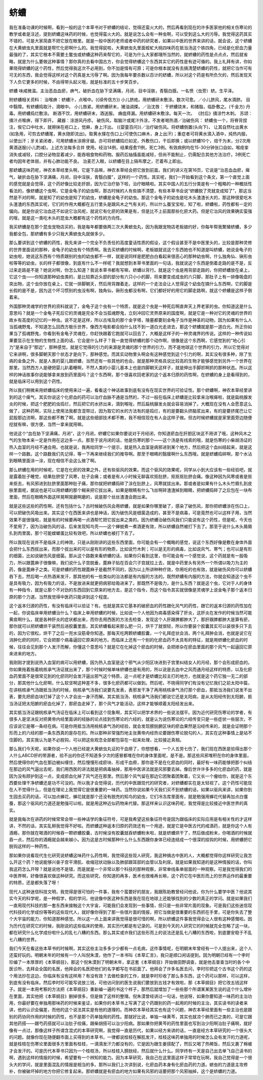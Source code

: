 蛴螬
=======

我在准备功课的时候啊，看到一般的这个本草书对于蛴螬的结论，觉得还蛮火大的，然后再看到现在的许多医家他的相关伤寒论的教学或者是注述，提到蛴螬这味药的时候，也觉得蛮火大的。就是说怎么会有一种虫啊，可以受到这么大的污辱。我觉得这药其实不错的，可是大家简直不把它放在眼里。就是一般中医的老师或者中药的研究者，如果以中医的世界来讲的话，就会说，这个蛴螬在大黄蟅虫丸里面就是帮忙化瘀啊什么的。我觉得屁啦，大黄蟅虫丸里面蛭虻大桃四味药在抵当汤这个铁四角，已经是化瘀血力量最强的了，其实它根本不需要土鳖虫或蛴螬这种药来帮它的，可是为什么大家都理所当然的，就蛴螬的药性是点点点，然后就省略，就是为什么要做这种事情？那你真的去看中国古方，你会觉得蛴螬这个东西其实它的药性是有迹可循的。我上礼拜有讲，你如果晓得蛴螬的这个药性，然后觉得我这次不必用到，你不加是情有可原；可是你根本就没有去搞清楚蛴螬的药性，就把它当作可有可无的东西，我会觉得这样对这个药真是太污辱了啊。因为我每年要杀数以百计的蛴螬，所以对这个药是有所负欠的，然后发现天下人负它更多的时候，不由得带头起义哦，就是标准的五十步笑百步。

蛴螬 味咸微温。主治恶血血瘀，痹气，破折血在胁下坚满痛，月闭，目中淫肤，青翳白膜。一名愤（虫旁）蛴。生平泽。

附蛴螬相关资料：
治喉痹：蛴螬汁，点喉中。(《续传信方》)
小儿脐疮。用蛴螬研末敷涂。数次可愈。／小儿脐风，尾水滴脐。
目中翳障。有蛴螬捣取汁，滴眼中。
小儿唇紧。用蛴螬研末，猪油调搽。／治沈唇： 干蛴螬烧末，和猪脂，临卧敷之。(千金方)
丹毒。用蛴螬捣烂敷涂。
断酒不饮，用蛴螬研末，酒送服。
痈疽痔漏。用蛴螬研末敷涂。每天一次。
《肘后》擣涂竹木刺。
苏颂：擣汁点喉痹，得下即开。
藏器：涂游风丹疹。
破伤风，取脑汁或尾汁外涂，不发者喝热酒／治破伤风： 蛴螬虫一个，将脊背捏注，俟它口中吐水，就擦抹在疮口上，觉麻，身上汗出。 (《婴童百问》)／治疗破伤风。将蛴螬倒置(头向下)， 让其自然吐出黄水(如急用，可剪去蛴螬尾，黄水随即流出)。取黄水搽在伤口上(可使伤口麻木，身上出汗)；重症者可将黄水滴入酒中，炖热内服，以使出汗；牙关紧闭者，可用蛴螬水涂擦牙龈。亦可将蛴螬捣烂如泥，外敷伤口，干后即换；或以蛴螬10个，焙干为末，分2次用黄酒送服(小儿酌减)。上述方法每多合并 使用。经治14例，结果痊愈11例，死亡3例。有效病例均在15-30分钟张口自如，喉痉挛消失或减轻，口腔分泌物显着减少，能吞咽食物和药物。服药后抽搐虽能减轻，但尚不能制止，仍需配合其他方法治疗。3例死亡者均因年老体弱，并有心肺功能不良。
治麦芒入眼，以蛴螬在目上隔布摩之，芒着布上即出。

那蛴螬这味药呢，神农本草经里头啊，它是下品嘛，神农本草经会把它放到前面，我们的讲义在第16页，它说是“治恶血血瘀，痺气，破折血在胁下坚满痛，月闭，目中淫肤，青翳白膜”，这样的一个药性。其实呢，我们一开始看到这个条文，第一个直觉上面的感觉就是会觉得，这个药好像比较走肝胆，因为它治疗胁下啦，治疗眼睛啦。其实中国人的五行分类是有一个粗略的一种概括性看法的，像蛴螬这个虫啊，它是金龟子的幼虫啊，那古时候的人有些搞不清楚，有些本草书会说“蛴螬脱了壳就变成知了”，那这当然是不对的啊，就是知了的幼虫是知了的幼虫，蛴螬是金龟子的幼虫。那这个金龟子的幼虫是吃木头渣渣长大的，那这种很爱吃木头渣渣的东西其实呢，它们的作用大概都在五行里头是跟风木之气有关的，所以什么蚕宝宝啦，知了啦，蛴螬啦，药性都有一定的偏向。就是你说它治血还不如说它治风呢，就说它有化瘀的效果是有，但是比不上前面那些化瘀大药。但是它治风的效果确实蛮强的哦，就是这一类吃木头的昆虫大概都有这个药性的方向性。

我买蛴螬是在那个昆虫宠物店买的，我是每年都要做两三次大黄蟅虫丸，因为我跟宠物店老板娘约好，你每年帮我繁殖蛴螬，多少我都全包，那蛴螬有多少只我大黄蟅虫丸就做多少。

那么要讲到这个蛴螬的药性，我先来讲一个完全不负责任的高度童话性质的假设，这个假设甚至不是中医里头的，比较是那种灵修的世界里面说的那种，金龟子的幼虫有个特质啊。我去买蛴螬的时候啊，老板娘就说这个东西她也不知道是叫蛴螬，她说金龟子的幼虫啦，她说这东西有个特质跟别的虫的幼虫都不一样，就是说同样是肥肥白白看起来很恶心的那种幼虫啊，什么独角仙、锹形虫啦等等的幼虫，长的样子都很像，到底有什么不一样呢？我就想到本草书里面的一句话，我就说这个东西是倒着走路的是不是，反过来走路是不是？她说对啊，你怎么知道？我说本草书都有写嘛，蛴螬以背行。就是这个虫是用背部走路的，你把蛴螬放在桌上，它这个虫——你知道那种幼虫类的，是比较靠近头部的部分有六只小小的脚，将来要变成成虫的六只脚，那肚子上有一排像吸盘的突出物，这个虫你放在桌上，它就一排脚朝天，然后用背蹭着走。这样的一个走法会让人觉得这个幼虫在搞什么东西啊，它的脚是长假的是不是，因为这个坏习惯别的虫没有啊，独角仙，锹形虫都没有啊，它们都好好的用它的脚走路啊，就这个蛴螬是这样子倒着来。

外国那种灵魂学的世界的资料就说了，金龟子这个虫有一个特质，就是这个虫是一种死后啊直奔天上界老家的虫。你知道这是什么意思吗？就是一个金龟子死后它的灵魂是完全不会当孤魂野鬼，立刻冲回它灵界原来的国度啊，就是它是一种对它的灵魂的世界的故乡有高度的记忆的一种虫。说不定是这样，所以古埃及的那个金字塔，陵墓都要刻金龟子当作是神圣的动物，因为如果有什么人当孤魂野鬼，不知道怎么回西方极乐世界，像西方电影都会拍什么找不到一道白光走进去，那这个蛴螬就是那一道白光。所正你如果当了孤魂野鬼，你看到有金龟子灵魂在，你赶快跟着它跑就可以回去了，大概是这样子的一种灵魂界的传说。这样的一种传说如果要显示在生物的生物性上面的话，它会是什么样子？我一直觉得蛴螬的那个动作啊，很像是这个东西啊，它感觉到的“地心引力”是来自于“那边”，那种感觉。就是它觉得的引力的来源是灵魂的那个世界的引力，而不是地球这个世界的引力，所以它觉得对它来讲啊，很多脚朝天那个状态才是向下，那种感觉。而其实动物里头啊会有这种感觉到这个引力的啊，其实没有很多种，除了生病的金鱼之外，就是人类的婴儿跟蛴螬，当然还有一些其他的也会。就是那种灵格具说比较高的生物才能够感觉到另外一个世界在那里。当然西方人是硬把婴儿趴着睡啊，不然人类的小婴儿基本上也是四脚朝天这样子，就是伸出手脚抓啊抓的那种状态。所以这样的神话故事你说能够拿来放到药里面吗？这个东西啊，那个很喜欢回老家的这个返本归原的药性啊，在蛴螬的身上是看得到的，就是临床可以用到这个药性。

所以我们稍微来用蛴螬临床的使用来过一遍，看看这个神话故事到底有没有在现实世界的可验证性。那个蛴螬啊，神农本草经里讲到的这个痺气，其实你说这个化瘀血的药可以治疗血脉不通是当然的，不过一般在临床上蛴螬是比较拿来治喉痺啦，就是扁桃腺发炎的时候，把这个肥肥的虫捣烂，然后把它的水挤出来，滴到喉咙，然后扁桃腺发炎就会容易消掉了。大概现在没有人会愿意这么做了，这种药啊，实际上使用法我都含混带过，因为取它的水的方法有的是捣烂，有的是要戳头挤脑浆出来，有的是要挤尾巴让它屁股那边流啊，那这些都不教了啊，就是这些细部技术都不教，我不相信现在有人会这样子做。但古时候蛴螬就是家里面旁边随便挖就有嘛，很方便，当然一拿来就用嘛。

他说这个“血在胁下坚满痛，月闭”，这个月闭，蛴螬它如果你要说对于月经闭，你知道瘀血在肝胆区块这不用讲了哦，这种风木之气的生物本来一定是作用在这边多一点。那至于说月闭的话，他是伤寒的那个——这个汤是有线索的哦，就是伤寒的小柴胡汤证的热入血室的月经不通会用。也就是说，我再给同学一个提示，就是热入血室是病邪进到某个地方，然后把这个血纠结起来，就是这样一个路数。这个路数我们先记得，等一下再来继续我们的推导啊。那至于眼睛的翳膜啊什么东西哦，就是蛴螬捣碎啊，那个水沾到眼睛里面涂一涂，现在相信不会这么做了啊。

那么蛴螬在用的时候呢，它是在化瘀的效果之外，还有些驱风的效果。而这个驱风的效果呢，同学从小到大应该有一些经验吧，就是露着肚子睡觉，结果肚脐受了风寒，肚子会痛；或者是有人小时候无聊喜欢抠肚脐，抠抠抠肚脐会痛。像这种因为风寒或者是抠来抠去，有风邪进到肚脐里面那种肚子痛，那你就把蛴螬捣碎了涂在肚脐上，风寒就拔出来。那或者是如果有什么木头竹屑扎到皮肤里面呢，据说也是可以用蛴螬的那个糊来把它拔出来。如果是眼睛有什么飞丝啊碎渣渣掉到眼睛，把蛴螬捣碎了之后包在一块布里面，然后在眼睛外面这样晃啊晃磨啊磨的，说是那个丝丝渣渣会跑出来。

就是这些这些的药性啊，还有包括什么？古时候破伤风会用蛴螬，就是如果你哪里破了，感染了破伤风，那你把蛴螬涂在伤口上，可以把破伤风吸出来。其实这个在西医来讲也是神话，因为破伤风是细菌造成的，甚至不是病毒，可是竟然也可以这样子用，当然效果不是很强啦，就是有的时候要再喝一点酒帮忙把它拔出来之类的。因为蛴螬治破伤风我们只能说有这个药性，但是呢，今天也不爱用了，因为治破伤风的话，后来发现知鸟壳——这个蝉蜕煮一煮酒更有效，所以蛴螬自然被打下去了。那至于说什么木头屑屑扎到肉里面，那个可能螳螂蛋比较有效吧，所以蛴螬也被打下去了。

所以我现在说并不是临床上的神效，只是从刚刚讲的这些东西里面，你可能会有一个概略的感觉，说这个东西好像是敷在身体外面会把什么东西拔出来，而那个拔出来的可以是有形的物质，比如说竹木刺；可以是无形的病毒，比如说风气、寒气；也可以是有形的细菌，比如说破伤风是细菌。那从这个路数来看蛴螬的话，如果你只看到这里，你可能会有一个感觉说，这个药就是有一股吸力，所以跟蓖麻子很像嘛，我们说什么子宫脱垂，蓖麻子贴在百会穴子宫就拉上去，就是中药里头有另外一个所谓以吸力为主的药，像是蓖麻子之类。可是蛴螬的药性跟蓖麻子是截然不同的，因为以上所讲种种疗效，你用吃的也有效，就是破伤风你可以蛴螬吞下去，然后喝一点热酒来发汗，那其他的有一些类似的治法都是有内服的方法的。既然蛴螬有内服的方法，你就会知道这个虫不是具有吸力，因为有吸力的话，不是放进来就更把病邪给吸进来了。那既然不是吸力，是什么东西？就是这个虫，它对于人的身体有一种指令，就是让那个不对劲的东西回到它原来的地方去，是这个指令，而这个指令其实就很像是灵魂学上说金龟子那个返本归原的那个力道。当然我觉得中医药只能讲到这个程度。

这个返本归源的药性，有没有临床可以验证？有。也就是其实它基本的破瘀血的药性跟化风气的药性，跟它的返本归源的药性加在一起，你说临床单用蛴螬治什么？临床上单用蛴螬的时候，比如说一个人他因为病毒感染得了肝炎，这肝炎在发作的时候当然可能黄疸啊什么，就是各种肝炎的症状都出来，而你去用西医的方法去检查，发现这个人肝跟脾都肿大了，那肝跟脾都肿大是算有瘀，那你就可以把蛴螬烘干装然后进胶囊里面，其实蛴螬看起来那么肥一只，烘干了就很轻，所以你要装个胶囊其实可以装很多只下去的，因为它很松，烘干了之后一兜水没筋骨你知道。那每天吃两颗蛴螬胶囊，一个礼拜症状会消，两个礼拜肿会消，也就是说它在消肿化瘀的同时，它会把那个病毒逼回它原来的地方。而临床上还有一个别的化瘀血药不太具有的特征，就是用蛴螬化瘀血的时候，往往会见到那个人发汗而解，你懂这个意思吗？就是它在化掉这个瘀血的时候，会把掺杂在瘀血里面的那个风气一起逼回它原来进来的地方。

我刚刚才提到说热入血室的病可以用蛴螬，因为热入血室是这个邪气从少阳区块进到子宫里纠结女人的月经，那个会形成瘀血的。你如果拖着拖着桃核承气汤证就出来了，那个时候时候单味蛴螬也是有用的，所以说是去血中之风而通月经这样的特质，以及化瘀血药里面不是很常见到的化瘀同时会发汗逼出邪气这个特质，这一点呢才是蛴螬比较主打的地方，也就是这个药它独一无二的部分，那其他什么化瘀啊，什么软坚啊这种差不多，很多化瘀药都可以做到。然后呢，不晓得同学们有没有记忆我们之前太阳中篇，在讲桃核承气汤跟抵当汤的时候，桃核承气汤我们说要先发表，表邪发干净了再用桃核承气汤打那个瘀血，那抵当汤我们说发不出表，要先把瘀血块打掉了这个人才会出一身汗而解。其实抵当汤、桃核承气汤我们都说它还是太阳病，是从太阳经传到太阳腑，抵当汤证把太阳腑的瘀血化掉了，那瘀血走掉了，那个风气才能活动，这样才能够顺着太阳经发出来。

其实抵当汤证跟桃核承气汤证在临床上可以看到这个现象啊，其实可以把学术界的一些说法摆平。因为近代研究伤寒论的学者，有很多人是坚决反对把黄帝内经里面讲的经脉的论点挂到伤寒论的六经的，就是认为说伤寒论的六经传变只是一些症状一些层次，不应该说它是哪一条经在病。可是你用抵当汤用桃核承气汤的经验，就会发现膀胱腑区块的瘀血果然是沿经传来的，就是会证明那个形而上的六经的那一条东西真的是存在的。所以那种非常强烈地主张黄帝内经热论要跟伤寒论脱勾的人，其实在这种事情上是站不住脚的。其实我认为是不必脱钩，可以把这些观念全部都包容在一起来处理，比较接近真相。

那么我们今天呢，如果你说一个人他已经是大黄蟅虫丸证的干血痨了，你想想看，一个人五劳七伤了，我们现在西医是验得出那个人什么ABCD肝的带源者，验不出的你还不知道多少次的感冒都堆在你的身体里面呢，是不是。那这些风邪堆积在你的身体里面，然后使得你的气血在那边被纠缠住，然后慢慢形成瘀块、形成干血痨，那你是不是在化瘀血的同时，最好有一味药能够把那个纠结在那边的风气逼出去呢，我们用西医的讲法就是把病毒抽掉，那用中医讲法就是风邪要去掉。像后世许许多多的化瘀血的药，就是因为没有顾护到这一点，变成瘀血化掉了风气还在那里。然后那个风气留在那边它团聚着团聚着，它又长一个瘤给你，就是这个东西要处理干净蛴螬还是功不可没的。所以我才会觉得说，历代的中医跟现代的研究者，对蛴螬都实在是太轻视了。这个药性可能现在人不觉得什么，但是在理论上我觉得它是很重要的一味药。当然你说如果今天我们买不到蛴螬的话，如果以驱风来讲，如果你到生园去买药的话，可以加点蝉花，蝉花就是那个还没有脱売的知鸟的幼虫，它们冷冻库里面有，就是勉强用蝉花代替再加点白僵蚕，那这个驱风的力道还是勉强可以啦。就是用这种近似药物来代替。那这样来认识这味药呢，我觉得是比较接近中医世界的真实。

就是我每次在讲药的时候常常会带一些神话学的象征符号，可是我希望这些象征符号是因为跟临床的实际应用是有相关性的才这样讲，不然的话，其实乱掰我觉得不好啦。而蛴螬这种返本归原的药效还有一个用途，就是它是中医古代的戒酒药，就是你这个人有酒瘾，那你就在喝酒的时候吞一颗蛴螬胶囊，古时候没有胶囊就吞蛴螬粉末啦，就是蛴螬烘干了，然后做成粉末，你喝酒的时候就吞一点，然后你的酒瘾就会越来越小。因为这是古时候那种什么什么东西跟你身体已经连结成一个很深的挂钩的时候，用蛴螬把它脱钩这样的一种药性。

那如果你说看现代生化研究说蛴螬这味药什么药性啊，我觉得这些现人研究，我这种搞古中医的人，大概都觉得你这样研究让我怎么开这个药？他说能够兴奋子宫平滑肌、收缩冠状动脉以及肺部跟耳部的血管以及利尿。就是如果我知道的是这种情报的话，你叫我这药怎么开呀？就是说他不是错，而是就是一个非常以那个科技的那种观察，非常单线条单层面的一种观察。可是我觉得我们的中医界啊，好像很喜欢做这种研究。而这些研究，你知道的再多，医术也很难再长嘛，这个药它在中医形而上的世界运作的最重要的特质，还是都失落了呀！

现代人这种迷信科技文明，我觉得是很可怕的一件事，我有个蛮要好的朋友，我跟陈助教曾经问他说，你为什么要学中医？他说其实今天的科学呢，是一种假学，假的学问，他说像中医这种东西是我在现在地球上还能够找到的少数的真正的学问。就是如果我们一直用现代科技的那一套东西来接触这个大宇宙，可能我们会发现到一些事情，但只是一些非常片面的现象。可是我们这些迷信现代科技的化学成份等等的这些现代人，就好像你得到了那一些很片面的情报，把它当做是很重要的东西抓在手里，可是你失去了整个大宇宙的能力，你知道那种感觉。所以这一点上面来讲我觉得是很可惜的啊，所以蛴螬这件事我觉得会让人很有这种感慨啦。因为历代在研究它的时候，我刚说的这些临床的使用，其实历代都是有记录的。可是到今天的人研究它的时候就完全忽略了这一块，都在研究什么化学成份啦什么的乱七八糟的东西。那么其实或许我们这些形而上的说法还是乱七八糟的东西啦，到底要安稳于不乱七八糟的世界。

我们今天在看这些本草书的时候啊，其实这些主治多多少少都有一点毛病，这件事情呢，在明朝末年曾经有一个人提出来，这个人还蛮好玩的。明朝末年的时候有一个人叫倪朱漠，他作了一本书叫《本草汇言》，我只是顺口闲话提到。因为明朝已经有一个李时珍编了一本厚厚的《本草纲目》，那这个倪朱漠到了明朝末年，拿这套《本草纲目》开始做田野调查，就是他去普查当时的各个中医诊所，去拜会全国的名医，他拜会的名医把他们的名字都写在书前面了。他拜会了许多名医去问，李时珍把这个古书这个药的这个用法抄在这边，你临床有没有这样用？有没有效？去做检查的工作，就是李时珍收了那么多东西，这个药可以那样，可以这样，到底有没有临床。然后李时珍可能写说放三钱，可他访问到的医生说我们要放到五钱才有效啦，那《本草纲目》把它改五钱这样子。就是一本用考察的方法把《本草纲目》重新编一遍的书这个样子，那然后就增加了一些些那个所谓某某医生说的这个什么增补在里面，其实他把《本草纲目》删掉很多，但是做了这样的整理。倪朱漠曾经讲过一句话，他说呀，如果你要知道一味药的主治功用，你最好要在单独用那味药的时候来鉴证，如果你的本草书上写满了这个药跟别的药一起用的时候的主治，其实读书的读者来讲，他的认识会偏差，而他的这个说法其实是有他的道理的。而神农本草经其实也有这个问题，神农本草经里面有一些主治也是跟别的药协同作用的时候的药性，也不是那个药单独用的药性。那就好比说，单独一味黄芩，其实也就凉个肺而已之类的，可是它跟其他药搭——跟芍药搭就可以治肚子绞痛，跟柴胡搭可以治少阳病。那如果你把黄芩的药性里面也写到治少阳啊治肚子痛啊，就好像有一点过，那像这样子所谓含混式的本草研究啊，我觉得一直是历代，如果以经方来讲的话，一直是经方本草研究的一个很头大的问题。就像你现在随便翻市面上买得到的本草书，一律都说桂枝在解肌发汗，桂枝这味药单独用的时候怎么会有发汗的力道呢，就是桂枝在伤寒论里面很多方里面有桂枝，一滴滴发汗力都没有的，它是因为跟生姜搭配了，然后又喝了热稀饭，然后又裹了棉被才会发汗的。可是历代本草书只因为一个桂枝汤，所以桂枝入膀胱经，然后就什么什么。同学终有一天是自己出去单飞自己读书的啊，遇到这样的情报的时候，希望要有一个辨知的能力。因为本草研究，我自己在这里面这样子常常在玩啊，我自己觉得是一个很头大的学问，就是里面混乱的情报是相当的多。那所以我们上次讲到说，化瘀血药本身有化瘀血药的力道。蟅虫的力道是主攻修补，你被破坏掉的地方你把它修复起来。那蛴螬就是有瘀血的地方如果有风邪的话要把那个风邪抽掉，这个是蛴螬的力道。
